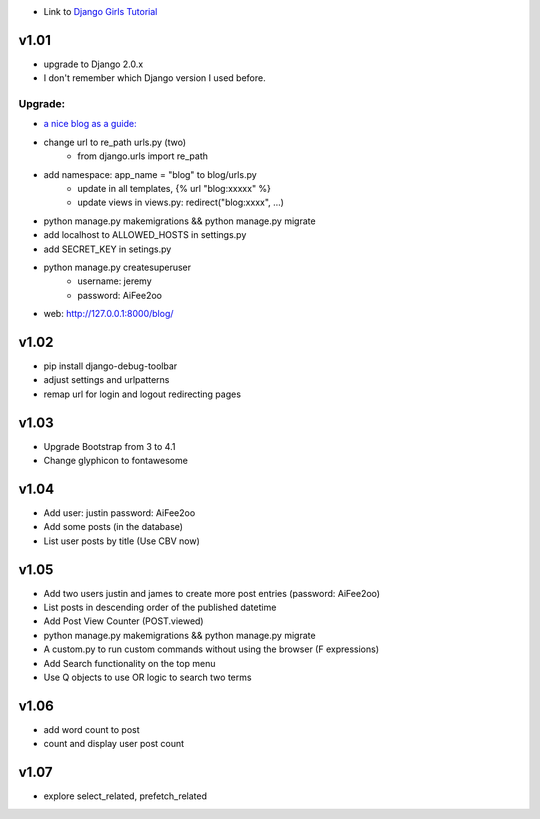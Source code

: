 * Link to `Django Girls Tutorial <https://tutorial.djangogirls.org/en/>`_

v1.01
=====

* upgrade to Django 2.0.x
* I don't remember which Django version I used before.

Upgrade:
--------

* `a nice blog as a guide: <https://www.codingforentrepreneurs.com/blog/django-version-20-a-few-key-features/>`_
* change url to re_path urls.py (two)
    - from django.urls import re_path
* add namespace: app_name = "blog" to blog/urls.py
    - update in all templates, {% url "blog:xxxxx" %}
    - update views in views.py: redirect("blog:xxxx", ...)
* python manage.py makemigrations && python manage.py migrate
* add localhost to ALLOWED_HOSTS in settings.py
* add SECRET_KEY in setings.py
* python manage.py createsuperuser
    - username: jeremy
    - password: AiFee2oo
* web: http://127.0.0.1:8000/blog/


v1.02
=====

* pip install django-debug-toolbar
* adjust settings and urlpatterns
* remap url for login and logout redirecting pages


v1.03
=====

* Upgrade Bootstrap from 3 to 4.1
* Change glyphicon to fontawesome

v1.04
=====

* Add user: justin password: AiFee2oo
* Add some posts (in the database)
* List user posts by title (Use CBV now)

v1.05
=====

* Add two users justin and james to create more post entries (password: AiFee2oo)
* List posts in descending order of the published datetime
* Add Post View Counter (POST.viewed)
* python manage.py makemigrations && python manage.py migrate
* A custom.py to run custom commands without using the browser (F expressions)
* Add Search functionality on the top menu
* Use Q objects to use OR logic to search two terms

v1.06
=====

* add word count to post
* count and display user post count

v1.07
=====

* explore select_related, prefetch_related

